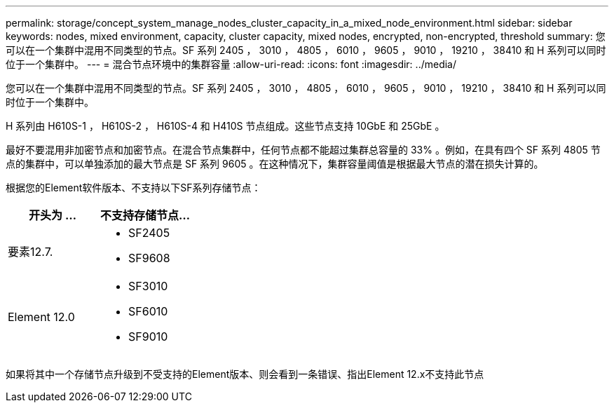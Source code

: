 ---
permalink: storage/concept_system_manage_nodes_cluster_capacity_in_a_mixed_node_environment.html 
sidebar: sidebar 
keywords: nodes, mixed environment, capacity, cluster capacity, mixed nodes, encrypted, non-encrypted, threshold 
summary: 您可以在一个集群中混用不同类型的节点。SF 系列 2405 ， 3010 ， 4805 ， 6010 ， 9605 ， 9010 ， 19210 ， 38410 和 H 系列可以同时位于一个集群中。 
---
= 混合节点环境中的集群容量
:allow-uri-read: 
:icons: font
:imagesdir: ../media/


[role="lead"]
您可以在一个集群中混用不同类型的节点。SF 系列 2405 ， 3010 ， 4805 ， 6010 ， 9605 ， 9010 ， 19210 ， 38410 和 H 系列可以同时位于一个集群中。

H 系列由 H610S-1 ， H610S-2 ， H610S-4 和 H410S 节点组成。这些节点支持 10GbE 和 25GbE 。

最好不要混用非加密节点和加密节点。在混合节点集群中，任何节点都不能超过集群总容量的 33% 。例如，在具有四个 SF 系列 4805 节点的集群中，可以单独添加的最大节点是 SF 系列 9605 。在这种情况下，集群容量阈值是根据最大节点的潜在损失计算的。

根据您的Element软件版本、不支持以下SF系列存储节点：

[cols="40,40"]
|===
| 开头为 ... | 不支持存储节点... 


| 要素12.7.  a| 
* SF2405
* SF9608




| Element 12.0  a| 
* SF3010
* SF6010
* SF9010


|===
如果将其中一个存储节点升级到不受支持的Element版本、则会看到一条错误、指出Element 12.x不支持此节点
